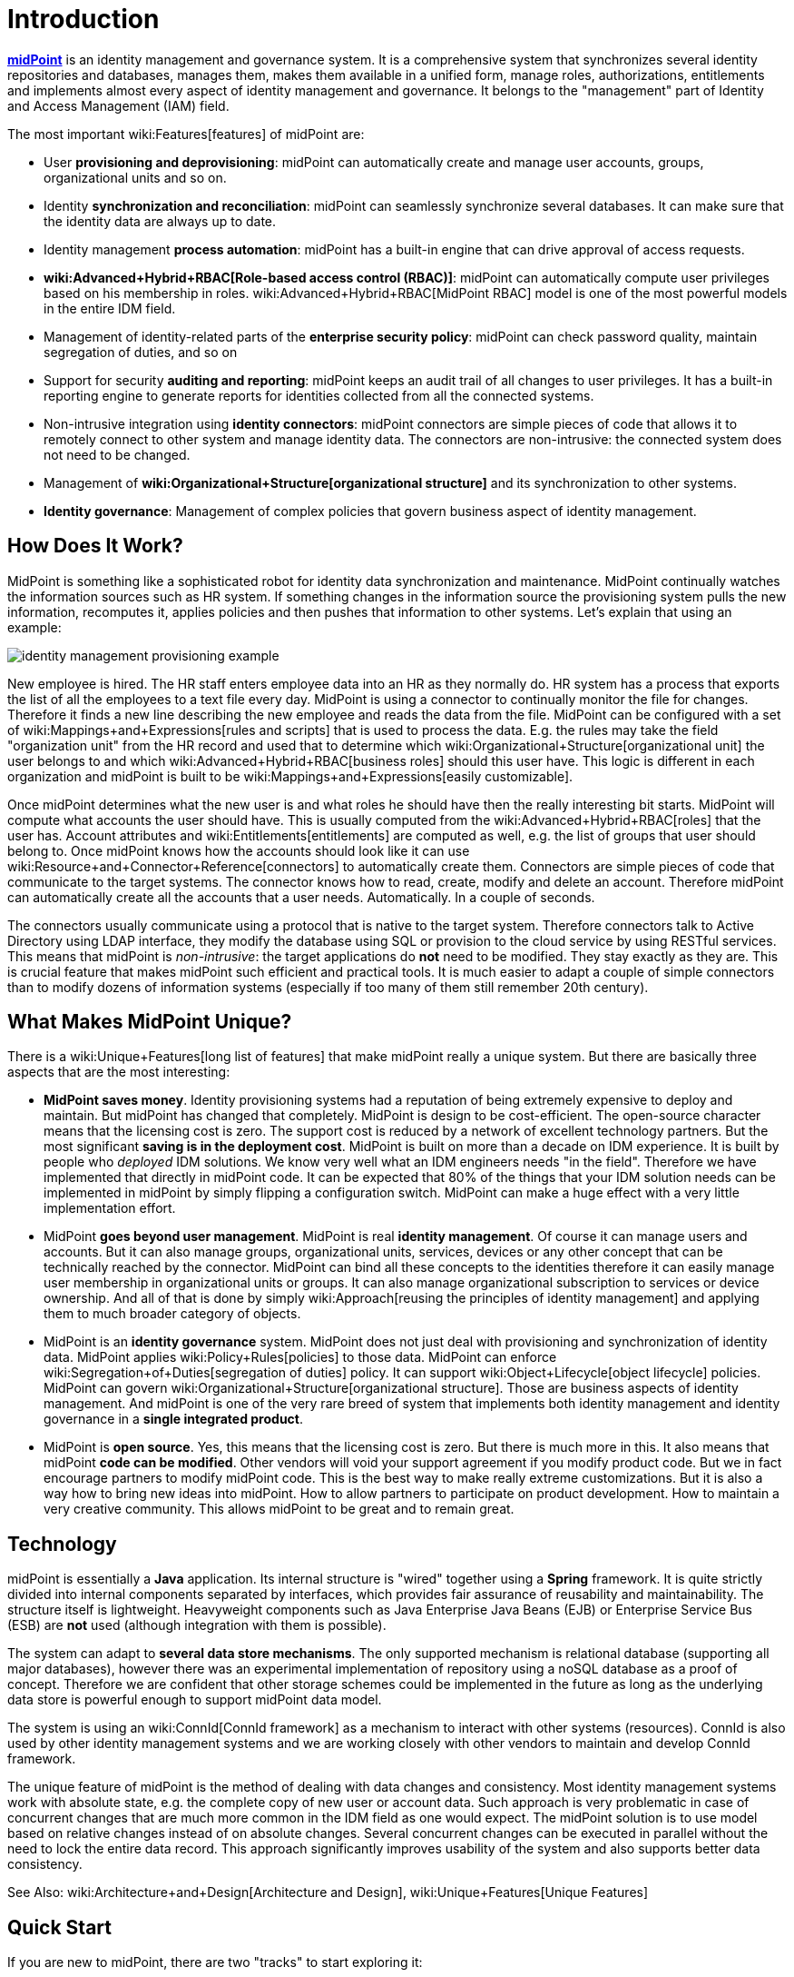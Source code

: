 = Introduction
:page-wiki-name: Introduction
:page-wiki-id: 655452
:page-wiki-metadata-create-user: semancik
:page-wiki-metadata-create-date: 2011-04-29T12:37:00.905+02:00
:page-wiki-metadata-modify-user: semancik
:page-wiki-metadata-modify-date: 2019-02-27T10:54:00.324+01:00
:page-upkeep-status: red
:page-upkeep-note: This really, really needs update. Have it hidden, we cannot really publish this.
:page-toc: top
:page-visibility: hidden

*link:https://evolveum.com/midpoint[midPoint]* is an identity management and governance system.
It is a comprehensive system that synchronizes several identity repositories and databases, manages them, makes them available in a unified form, manage roles, authorizations, entitlements and implements almost every aspect of identity management and governance.
It belongs to the "management" part of Identity and Access Management (IAM) field.

The most important wiki:Features[features] of midPoint are:

* User *provisioning and deprovisioning*: midPoint can automatically create and manage user accounts, groups, organizational units and so on.

* Identity *synchronization and reconciliation*: midPoint can seamlessly synchronize several databases.
It can make sure that the identity data are always up to date.

* Identity management *process automation*: midPoint has a built-in engine that can drive approval of access requests.

* *wiki:Advanced+Hybrid+RBAC[Role-based access control (RBAC)]*: midPoint can automatically compute user privileges based on his membership in roles.
wiki:Advanced+Hybrid+RBAC[MidPoint RBAC] model is one of the most powerful models in the entire IDM field.

* Management of identity-related parts of the *enterprise security policy*: midPoint can check password quality, maintain segregation of duties, and so on

* Support for security *auditing and reporting*: midPoint keeps an audit trail of all changes to user privileges.
It has a built-in reporting engine to generate reports for identities collected from all the connected systems.

* Non-intrusive integration using *identity connectors*: midPoint connectors are simple pieces of code that allows it to remotely connect to other system and manage identity data.
The connectors are non-intrusive: the connected system does not need to be changed.

* Management of *wiki:Organizational+Structure[organizational structure]* and its synchronization to other systems.

* *Identity governance*: Management of complex policies that govern business aspect of identity management.


== How Does It Work?

MidPoint is something like a sophisticated robot for identity data synchronization and maintenance.
MidPoint continually watches the information sources such as HR system.
If something changes in the information source the provisioning system pulls the new information, recomputes it, applies policies and then pushes that information to other systems.
Let's explain that using an example:

image::identity-management-provisioning-example.png[]

New employee is hired.
The HR staff enters employee data into an HR as they normally do.
HR system has a process that exports the list of all the employees to a text file every day.
MidPoint is using a connector to continually monitor the file for changes.
Therefore it finds a new line describing the new employee and reads the data from the file.
MidPoint can be configured with a set of wiki:Mappings+and+Expressions[rules and scripts] that is used to process the data.
E.g. the rules may take the field "organization unit" from the HR record and used that to determine which wiki:Organizational+Structure[organizational unit] the user belongs to and which wiki:Advanced+Hybrid+RBAC[business roles] should this user have.
This logic is different in each organization and midPoint is built to be wiki:Mappings+and+Expressions[easily customizable].

Once midPoint determines what the new user is and what roles he should have then the really interesting bit starts.
MidPoint will compute what accounts the user should have.
This is usually computed from the wiki:Advanced+Hybrid+RBAC[roles] that the user has.
Account attributes and wiki:Entitlements[entitlements] are computed as well, e.g. the list of groups that user should belong to.
Once midPoint knows how the accounts should look like it can use wiki:Resource+and+Connector+Reference[connectors] to automatically create them.
Connectors are simple pieces of code that communicate to the target systems.
The connector knows how to read, create, modify and delete an account.
Therefore midPoint can automatically create all the accounts that a user needs.
Automatically.
In a couple of seconds.

The connectors usually communicate using a protocol that is native to the target system.
Therefore connectors talk to Active Directory using LDAP interface, they modify the database using SQL or provision to the cloud service by using RESTful services.
This means that midPoint is _non-intrusive_: the target applications do *not* need to be modified.
They stay exactly as they are.
This is crucial feature that makes midPoint such efficient and practical tools.
It is much easier to adapt a couple of simple connectors than to modify dozens of information systems (especially if too many of them still remember 20th century).


== What Makes MidPoint Unique?

There is a wiki:Unique+Features[long list of features] that make midPoint really a unique system.
But there are basically three aspects that are the most interesting:

* *MidPoint saves money*. Identity provisioning systems had a reputation of being extremely expensive to deploy and maintain.
But midPoint has changed that completely.
MidPoint is design to be cost-efficient.
The open-source character means that the licensing cost is zero.
The support cost is reduced by a network of excellent technology partners.
But the most significant *saving is in the deployment cost*. MidPoint is built on more than a decade on IDM experience.
It is built by people who _deployed_ IDM solutions.
We know very well what an IDM engineers needs "in the field".
Therefore we have implemented that directly in midPoint code.
It can be expected that 80% of the things that your IDM solution needs can be implemented in midPoint by simply flipping a configuration switch.
MidPoint can make a huge effect with a very little implementation effort.

* MidPoint *goes beyond user management*. MidPoint is real *identity management*. Of course it can manage users and accounts.
But it can also manage groups, organizational units, services, devices or any other concept that can be technically reached by the connector.
MidPoint can bind all these concepts to the identities therefore it can easily manage user membership in organizational units or groups.
It can also manage organizational subscription to services or device ownership.
And all of that is done by simply wiki:Approach[reusing the principles of identity management] and applying them to much broader category of objects.

* MidPoint is an *identity governance* system.
MidPoint does not just deal with provisioning and synchronization of identity data.
MidPoint applies wiki:Policy+Rules[policies] to those data.
MidPoint can enforce wiki:Segregation+of+Duties[segregation of duties] policy.
It can support wiki:Object+Lifecycle[object lifecycle] policies.
MidPoint can govern wiki:Organizational+Structure[organizational structure]. Those are business aspects of identity management.
And midPoint is one of the very rare breed of system that implements both identity management and identity governance in a *single integrated product*.

* MidPoint is *open source*. Yes, this means that the licensing cost is zero.
But there is much more in this.
It also means that midPoint *code can be modified*. Other vendors will void your support agreement if you modify product code.
But we in fact encourage partners to modify midPoint code.
This is the best way to make really extreme customizations.
But it is also a way how to bring new ideas into midPoint.
How to allow partners to participate on product development.
How to maintain a very creative community.
This allows midPoint to be great and to remain great.




== Technology

midPoint is essentially a *Java* application.
Its internal structure is "wired" together using a *Spring* framework.
It is quite strictly divided into internal components separated by interfaces, which provides fair assurance of reusability and maintainability.
The structure itself is lightweight.
Heavyweight components such as Java Enterprise Java Beans (EJB) or Enterprise Service Bus (ESB) are *not* used (although integration with them is possible).

The system can adapt to *several data store mechanisms*. The only supported mechanism is relational database (supporting all major databases), however there was an experimental implementation of repository using a noSQL database as a proof of concept.
Therefore we are confident that other storage schemes could be implemented in the future as long as the underlying data store is powerful enough to support midPoint data model.

The system is using an wiki:ConnId[ConnId framework] as a mechanism to interact with other systems (resources).
ConnId is also used by other identity management systems and we are working closely with other vendors to maintain and develop ConnId framework.

The unique feature of midPoint is the method of dealing with data changes and consistency.
Most identity management systems work with absolute state, e.g. the complete copy of new user or account data.
Such approach is very problematic in case of concurrent changes that are much more common in the IDM field as one would expect.
The midPoint solution is to use model based on relative changes instead of on absolute changes.
Several concurrent changes can be executed in parallel without the need to lock the entire data record.
This approach significantly improves usability of the system and also supports better data consistency.

See Also: wiki:Architecture+and+Design[Architecture and Design], wiki:Unique+Features[Unique Features]


== Quick Start

If you are new to midPoint, there are two "tracks" to start exploring it:

* *link:https://evolveum.com/midpoint/midpoint-guide-about-practical-identity-management/[MidPoint Book]* is an excellent starting point for any midPoint-related activity.

* wiki:Features[Features] section will provide a detailed explanation of midPoint functionality.

* wiki:Architecture+and+Design[Architecture and Design] will provide theoretical overview of what midPoint is and how it works.

* wiki:First+Steps[First Steps] provides a guidance how to quickly install midPoint and configure it.

* wiki:Documentation[Documentation] section provides a lot of in-depth information about system configuration, customization and maintenance.


== See Also

* wiki:Enterprise+Identity+Management[Enterprise Identity Management]

* wiki:Features[Features]

* wiki:Architecture+and+Design[Architecture and Design]

* wiki:midPoint+History[midPoint History]

* wiki:Documentation[Documentation]